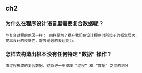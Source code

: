 ** ch2 
*** 为什么在程序设计语言里需要复合数据呢？
#+BEGIN_SRC 
与复合过程的原因一样： 同样是为了提升我们在设计程序时所位于的概念层次，
提高设计的模块性，增强语言的表达能力。
#+END_SRC

*** 怎样去构造出根本没有任何特定 "数据" 操作？
#+BEGIN_SRC 
由过程形成的复合数据。这将进一步模糊 ”过程“ 和 ”数据“ 之间的划分
#+END_SRC

